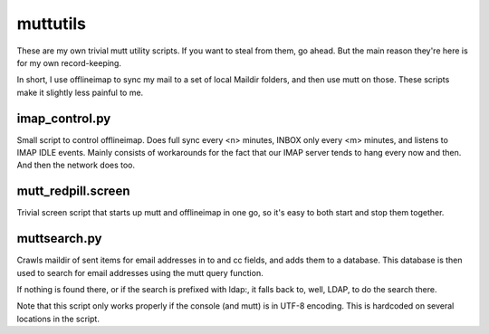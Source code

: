 muttutils
=========

These are my own trivial mutt utility scripts. If you want to steal from
them, go ahead. But the main reason they're here is for my own
record-keeping.

In short, I use offlineimap to sync my mail to a set of local Maildir folders,
and then use mutt on those. These scripts make it slightly less painful to me.

imap_control.py
---------------
Small script to control offlineimap. Does full sync every <n> minutes,
INBOX only every <m> minutes, and listens to IMAP IDLE events. Mainly
consists of workarounds for the fact that our IMAP server tends to hang
every now and then. And then the network does too.

mutt_redpill.screen
-------------------
Trivial screen script that starts up mutt and offlineimap in one go, so it's
easy to both start and stop them together.

muttsearch.py
-------------
Crawls maildir of sent items for email addresses in to and cc fields, and adds
them to a database. This database is then used to search for email addresses
using the mutt query function.

If nothing is found there, or if the search is prefixed with ldap:, it falls
back to, well, LDAP, to do the search there.

Note that this script only works properly if the console (and mutt) is
in UTF-8 encoding. This is hardcoded on several locations in the script.
